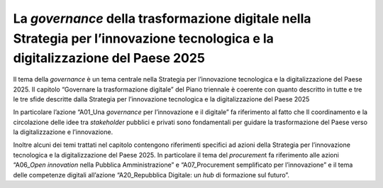 La *governance* della trasformazione digitale nella Strategia per l’innovazione tecnologica e la digitalizzazione del Paese 2025
================================================================================================================================

Il tema della *governance* è un tema centrale nella Strategia per
l’innovazione tecnologica e la digitalizzazione del Paese 2025. Il
capitolo “Governare la trasformazione digitale” del Piano triennale è
coerente con quanto descritto in tutte e tre le tre sfide descritte
dalla Strategia per l’innovazione tecnologica e la digitalizzazione del
Paese 2025

In particolare l’azione “A01_Una *governance* per l’innovazione e il
digitale” fa riferimento al fatto che Il coordinamento e la circolazione
delle idee tra *stakeholde*\ r pubblici e privati sono fondamentali per
guidare la trasformazione del Paese verso la digitalizzazione e
l’innovazione. 

Inoltre alcuni dei temi trattati nel capitolo contengono riferimenti
specifici ad azioni della Strategia per l’innovazione tecnologica e la
digitalizzazione del Paese 2025. In particolare il tema del
*procuremen*\ t fa riferimento alle azioni “A06\_\ *Open innovation*
nella Pubblica Amministrazione” e “A07_Procurement semplificato per
l’innovazione” e il tema delle competenze digitali all’azione
“A20_Repubblica Digitale: un *hub* di formazione sul futuro”.
